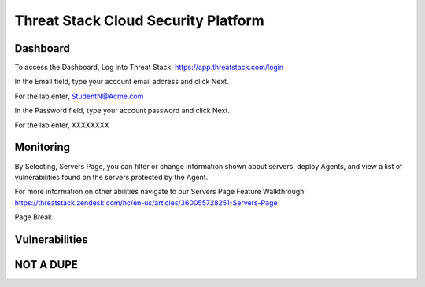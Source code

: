 Threat Stack Cloud Security Platform
=====================================

.. image:: _static/Dashboard.png

Dashboard
----------

To access the Dashboard, Log into Threat Stack: https://app.threatstack.com/login 

In the Email field, type your account email address and click Next. 

For the lab enter, StudentN@Acme.com

In the Password field, type your account password and click Next. 

For the lab enter, XXXXXXXX

Monitoring
-----------
By Selecting, Servers Page, you can filter or change information shown about servers, deploy Agents, and view a list of vulnerabilities found on the servers protected by the Agent. 

.. image:: _static/ServersPage.png

For more information on other abilities navigate to our Servers Page Feature Walkthrough: https://threatstack.zendesk.com/hc/en-us/articles/360055728251-Servers-Page 

Page Break
 
Vulnerabilities
----------------
 

.. code-block:: console

   

NOT A DUPE
----------------
